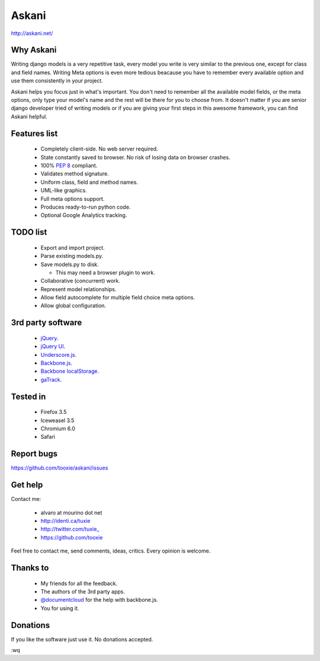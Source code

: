 ========
 Askani
========

http://askani.net/

------------
 Why Askani
------------

Writing django models is a very repetitive task, every model you write is very similar to the previous one, except for class and field names. Writing Meta options is even more tedious beacause you have to remember every available option and use them consistently in your project.

Askani helps you focus just in what's important. You don't need to remember all the available model fields, or the meta options, only type your model's name and the rest will be there for you to choose from. It doesn't matter if you are senior django developer tried of writing models or if you are giving your first steps in this awesome framework, you can find Askani helpful.

---------------
 Features list
---------------

 * Completely client-side. No web server required.
 * State constantly saved to browser. No risk of losing data on browser crashes.
 * 100% `PEP 8`_ compliant.
 * Validates method signature.
 * Uniform class, field and method names.
 * UML-like graphics.
 * Full meta options support.
 * Produces ready-to-run python code.
 * Optional Google Analytics tracking.

-----------
 TODO list
-----------

 * Export and import project.
 * Parse existing models.py.
 * Save models.py to disk.

   * This may need a browser plugin to work.

 * Collaborative (concurrent) work.
 * Represent model relationships.
 * Allow field autocomplete for multiple field choice meta options.
 * Allow global configuration.

--------------------
 3rd party software
--------------------

 * `jQuery`_.
 * `jQuery UI`_.
 * `Underscore.js`_.
 * `Backbone.js`_.
 * `Backbone localStorage`_.
 * `gaTrack`_.

-----------
 Tested in
-----------

 * Firefox 3.5
 * Iceweasel 3.5
 * Chromium 6.0
 * Safari

-------------
 Report bugs
-------------

https://github.com/tooxie/askani/issues

----------
 Get help
----------

Contact me:

 * alvaro at mourino dot net
 * http://identi.ca/tuxie
 * http://twitter.com/tuxie\_
 * https://github.com/tooxie

Feel free to contact me, send comments, ideas, critics. Every opinion is welcome.

-----------
 Thanks to
-----------

 * My friends for all the feedback.
 * The authors of the 3rd party apps.
 * `@documentcloud`_ for the help with backbone.js.
 * You for using it.

-----------
 Donations
-----------

If you like the software just use it. No donations accepted.

:wq

.. _PEP 8: http://www.python.org/dev/peps/pep-0008/
.. _jQuery: http://jquery.com/
.. _jQuery UI: http://jqueryui.com/
.. _Underscore.js: http://documentcloud.github.com/underscore/
.. _Backbone.js: http://documentcloud.github.com/backbone/
.. _Backbone localStorage: http://documentcloud.github.com/backbone/docs/backbone-localstorage.html
.. _gaTrack: http://plugins.jquery.com/project/gaTrack
.. _@documentcloud: http://twitter.com/documentcloud
